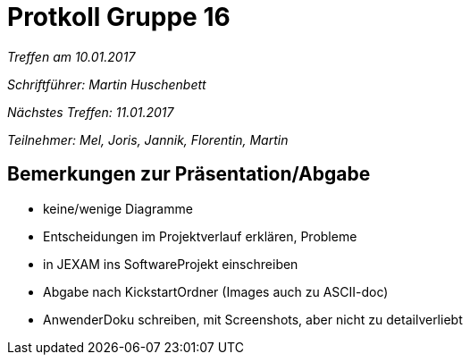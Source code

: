 = Protkoll Gruppe 16

__Treffen am 10.01.2017__

__Schriftführer: Martin Huschenbett__

__Nächstes Treffen: 11.01.2017__ 

__Teilnehmer: Mel, Joris, Jannik, Florentin, Martin__


== Bemerkungen zur Präsentation/Abgabe

* keine/wenige Diagramme

* Entscheidungen im Projektverlauf erklären, Probleme

* in JEXAM ins SoftwareProjekt einschreiben

* Abgabe nach KickstartOrdner (Images auch zu ASCII-doc)

* AnwenderDoku schreiben, mit Screenshots, aber nicht zu detailverliebt
